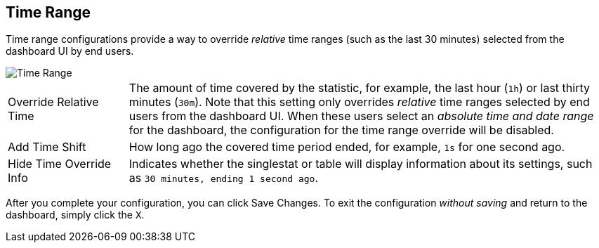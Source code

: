 //INCLUDED IN SINGLESTAT AND TABLE CONFIG FILES
== Time Range

Time range configurations provide a way to override _relative_ time ranges (such as the last 30 minutes) selected from the dashboard UI by end users.

image::config-time-range.png[Time Range]

[cols="1,4"]
|===
|Override Relative Time | The amount of time covered by the statistic, for example, the last hour (`1h`) or last thirty minutes (`30m`). Note that this setting only overrides _relative_ time ranges selected by end users from the dashboard UI. When these users select an _absolute time and date range_ for the dashboard, the configuration for the time range override will be disabled.
| Add Time Shift | How long ago the covered time period ended, for example, `1s` for one second ago.
| Hide Time Override Info | Indicates whether the singlestat or table will display information about its settings, such as `30 minutes, ending 1 second ago`.
|===

After you complete your configuration, you can click Save Changes. To exit the configuration _without saving_ and return to the dashboard, simply click the `X`.
